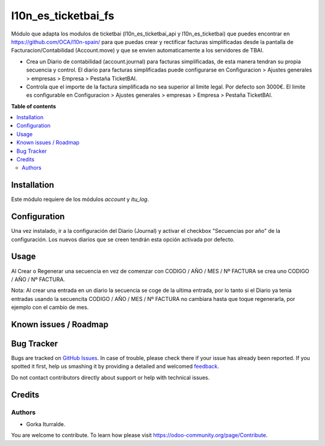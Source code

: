 =============================
l10n_es_ticketbai_fs
=============================

Módulo que adapta los modulos de ticketbai (l10n_es_ticketbai_api y l10n_es_ticketbai) que 
puedes encontrar en https://github.com/OCA/l10n-spain/ para que puedas crear y rectificar 
facturas simplificadas desde la pantalla de Facturacion/Contabilidad (Account.move) y que se envien
automaticamente a los servidores de TBAI.

* Crea un Diario de contabilidad (account.journal) para facturas simplificadas, de esta manera tendran su propia secuencia y control. El diario para facturas simplificadas puede configurarse en Configuracion > Ajustes generales > empresas > Empresa > Pestaña TicketBAI.

* Controla que el importe de la factura simplificada no sea superior al limite legal. Por defecto son 3000€. El limite es configurable en Configuracion > Ajustes generales > empresas > Empresa > Pestaña TicketBAI.

**Table of contents**

.. contents::
   :local:

Installation
============

Este módulo requiere de los módulos `account` y `itu_log`.

Configuration
=============

Una vez instalado, ir a la configuración del Diario (Journal) y activar
el checkbox "Secuencias por año" de la configuración. Los nuevos diarios que se creen
tendrán esta opción activada por defecto. 

Usage
=====

Al Crear o Regenerar una secuencia en vez de comenzar con CODIGO / AÑO / MES / Nº FACTURA
se crea uno CODIGO / AÑO / Nº FACTURA. 

Nota: Al crear una entrada en un díario la secuencia se coge de la ultima entrada, por lo tanto
si el Diario ya tenia entradas usando la secuencita CODIGO / AÑO / MES / Nº FACTURA no cambiara 
hasta que toque regenerarla, por ejemplo con el cambio de mes. 

Known issues / Roadmap
======================


Bug Tracker
===========

Bugs are tracked on `GitHub Issues <https://github.com/itu1982/itu_odoo_addons/issues>`_.
In case of trouble, please check there if your issue has already been reported.
If you spotted it first, help us smashing it by providing a detailed and welcomed
`feedback <https://github.com/itu1982/itu_odoo_addons/issues/new?body=module:itu_invoice_seq_by_year%0Aversion:14.0.0.0.2%0A%0A**Steps%20to%20reproduce**%0A-%20...%0A%0A**Current%20behavior**%0A%0A**Expected%20behavior**>`_.

Do not contact contributors directly about support or help with technical issues.

Credits
=======

Authors
~~~~~~~

* Gorka Iturralde.

You are welcome to contribute. To learn how please visit https://odoo-community.org/page/Contribute.
